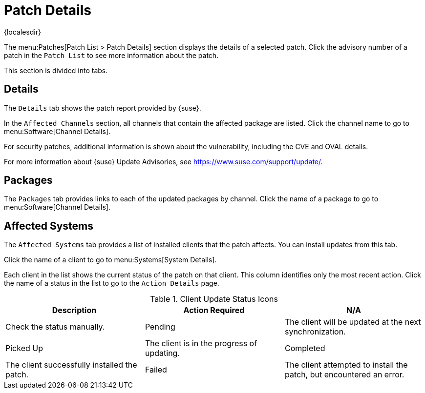 [[ref-patches-details]]
= Patch Details

{localesdir} 


The menu:Patches[Patch List > Patch Details] section displays the details of a selected patch.
Click the advisory number of a patch in the [menuitem]``Patch List`` to see more information about the patch.

This section is divided into tabs.



[[s4-sm-errata-details-details]]
== Details

The [menuitem]``Details`` tab shows the patch report provided by {suse}.

In the [guimenu]``Affected Channels`` section, all channels that contain the affected package are listed.
Click the channel name to go to menu:Software[Channel Details].

For security patches, additional information is shown about the vulnerability, including the CVE and OVAL details.

For more information about {suse} Update Advisories, see link:https://www.suse.com/support/update/[].



[[s4-sm-errata-details-packages]]
== Packages

The [menuitem]``Packages`` tab provides links to each of the updated packages by channel.
Click the name of a package to go to menu:Software[Channel Details].



[[s4-sm-errata-details-systems]]
== Affected Systems

The [menuitem]``Affected Systems`` tab provides a list of installed clients that the patch affects.
You can install updates from this tab.

Click the name of a client to go to menu:Systems[System Details].

Each client in the list shows the current status of the patch on that client.
This column identifies only the most recent action.
Click the name of a status in the list to go to the [guimenu]``Action Details`` page.


[[client-update-status]]
[cols="1,1,1", options="header"]
.Client Update Status Icons
|===
| Description | Action Required
| N/A | Check the status manually.
| Pending | The client will be updated at the next synchronization.
| Picked Up | The client is in the progress of updating.
| Completed | The client successfully installed the patch.
| Failed | The client attempted to install the patch, but encountered an error.
|===
